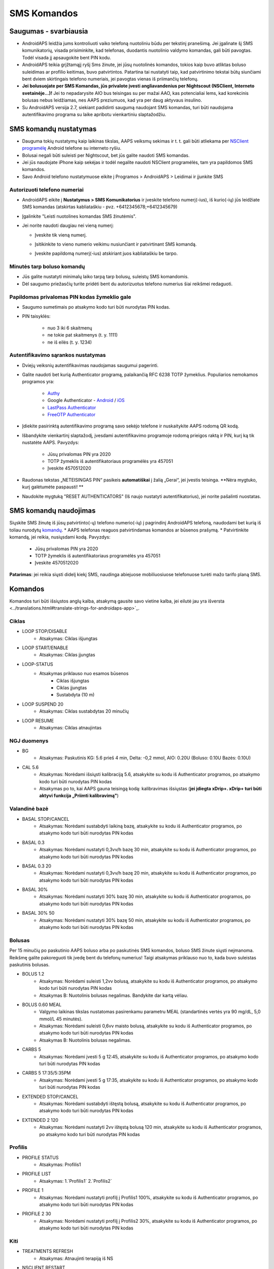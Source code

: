 SMS Komandos
**************************************************
Saugumas - svarbiausia
==================================================
* AndroidAPS leidžia jums kontroliuoti vaiko telefoną nuotoliniu būdu per tekstinį pranešimą. Jei įgalinate šį SMS komunikatorių, visada prisiminkite, kad telefonas, duodantis nuotolinio valdymo komandas, gali būti pavogtas. Todėl visada jį apsaugokite bent PIN kodu.
* AndroidAPS teikia grįžtamąjį ryšį Sms žinute, jei jūsų nuotolinės komandos, tokios kaip buvo atliktas boluso suleidimas ar profilio keitimas, buvo patvirtintos. Patartina tai nustatyti taip, kad patvirtinimo tekstai būtų siunčiami bent dviem skirtingais telefono numeriais, jei pavogtas vienas iš priimančių telefonų.
* **Jei bolusuojate per SMS Komandas, jūs privalote įvesti angliavandenius per Nightscout (NSClient, Interneto svetainėje...)!** Jei to nepadarysite AIO bus teisingas su per mažai AAO, kas potencialiai lems, kad korekcinis bolusas nebus leidžiamas, nes AAPS preziumuos, kad yra per daug aktyvaus insulino.
* Su AndroidAPS versija 2.7, siekiant padidinti saugumą naudojant SMS komandas, turi būti naudojama autentifikavimo programa su laike apribotu vienkartiniu slaptažodžiu.

SMS komandų nustatymas
==================================================

.. image:: ../images/SMSCommandsSetup.png
  :alt: SMS Komandų Nustatymas
      
* Dauguma tokių nustatymų kaip laikinas tikslas, AAPS veiksmų sekimas ir t. t. gali būti atliekama per `NSClient programėlę <../Children/Children.html>`_ Android telefone su interneto ryšiu.
* Bolusai negali būti suleisti per Nightscout, bet jūs galite naudoti SMS komandas.
* Jei jūs naudojate iPhone kaip sekėjas ir todėl negalite naudoti NSClient programėlės, tam yra papildomos SMS komandos.

* Savo Android telefono nustatymuose eikite į Programos > AndroidAPS > Leidimai ir įjunkite SMS

Autorizuoti telefono numeriai
--------------------------------------------------
* AndroidAPS eikite į **Nustatymus > SMS Komunikatorius** ir įveskite telefono numerį(-ius), iš kurio(-ių) jūs leidžiate SMS komandas (atskirtas kabliataškiu - pvz. +6412345678;+6412345679) 
* Įgalinkite "Leisti nuotolines komandas SMS žinutėmis".
* Jei norite naudoti daugiau nei vieną numerį:

  * Įveskite tik vieną numerį.
  * Įsitikinkite to vieno numerio veikimu nusiunčiant ir patvirtinant SMS komandą.
  * Įveskite papildomą numerį(-ius) atskiriant juos kabliataškiu be tarpo.
  
    .. image:: ../images/SMSCommandsSetupSpace2.png
      :alt: SMS komandos konfigūravimas. Keli numeriai

Minutės tarp boluso komandų
--------------------------------------------------
* Jūs galite nustatyti minimalų laiko tarpą tarp bolusų, suleistų SMS komandomis.
* Dėl saugumo priežasčių turite pridėti bent du autorizuotus telefono numerius šiai reikšmei redaguoti.

Papildomas privalomas PIN kodas žymeklio gale
--------------------------------------------------
* Saugumo sumetimais po atsakymo kodo turi būti nurodytas PIN kodas.
* PIN taisyklės:

   * nuo 3 iki 6 skaitmenų
   * ne tokie pat skaitmenys (t. y. 1111)
   * ne iš eilės (t. y. 1234)

Autentifikavimo sąrankos nustatymas
--------------------------------------------------
* Dviejų veiksnių autentifikavimas naudojamas saugumui pagerinti.
* Galite naudoti bet kurią Authenticator programą, palaikančią RFC 6238 TOTP žymeklius. Populiarios nemokamos programos yra:

   * `Authy <https://authy.com/download/>`_
   * Google Authenticator - `Android <https://play.google.com/store/apps/details?id=com.google.android.apps.authenticator2>`_ / `iOS <https://apps.apple.com/de/app/google-authenticator/id388497605>`_
   * `LastPass Authenticator <https://lastpass.com/auth/>`_
   * `FreeOTP Authenticator <https://freeotp.github.io/>`_

* Įdiekite pasirinktą autentifikavimo programą savo sekėjo telefone ir nuskaitykite AAPS rodomą QR kodą.
* Išbandykite vienkartinį slaptažodį, įvesdami autentifikavimo programoje rodomą prieigos raktą ir PIN, kurį ką tik nustatėte AAPS. Pavyzdys:

   * Jūsų privalomas PIN yra 2020
   * TOTP žymeklis iš autentifikatoriaus programėlės yra 457051
   * Įveskite 4570512020
   
* Raudonas tekstas „NETEISINGAS PIN“ pasikeis **automatiškai** į žalią „Gerai“, jei įvestis teisinga. **Nėra mygtuko, kurį galėtumėte paspausti! **
* Naudokite mygtuką "RESET AUTHENTICATORS" (Iš naujo nustatyti autentifikatorius), jei norite pašalinti nuostatas.

SMS komandų naudojimas
==================================================
Siųskite SMS žinutę iš jūsų patvirtinto(-ų) telefono numerio(-ių) į pagrindinį AndroidAPS telefoną, naudodami bet kurią iš toliau nurodytų `komandų </Children/SMS-Commands.html#commands>`_. 
* AAPS telefonas reaguos patvirtindamas komandos ar būsenos prašymą. 
* Patvirtinkite komandą, jei reikia, nusiųsdami kodą. Pavyzdys:

   * Jūsų privalomas PIN yra 2020
   * TOTP žymeklis iš autentifikatoriaus programėlės yra 457051
   * Įveskite 4570512020

**Patarimas**: jei reikia siųsti didelį kiekį SMS, naudinga abiejuose mobiliuosiuose telefonuose turėti mažo tarifo planą SMS.

Komandos
==================================================
Komandos turi būti išsiųstos anglų kalba, atsakymą gausite savo vietine kalba, jei eilutė jau yra išversta <../translations.html#translate-strings-for-androidaps-app>`_.

.. nuotrauka:: ../images/SMSCommands.png
  :alt: SMS komandų pavyzdys

Ciklas
--------------------------------------------------
* LOOP STOP/DISABLE
   * Atsakymas: Ciklas išjungtas
* LOOP START/ENABLE
   * Atsakymas: Ciklas įjungtas
* LOOP-STATUS
   * Atsakymas priklauso nuo esamos būsenos
      * Ciklas išjungtas
      * Ciklas įjungtas
      * Sustabdyta (10 m)
* LOOP SUSPEND 20
   * Atsakymas: Ciklas sustabdytas 20 minučių
* LOOP RESUME
   * Atsakymas: Ciklas atnaujintas

NGJ duomenys
--------------------------------------------------
* BG
   * Atsakymas: Paskutinis KG: 5.6 prieš 4 min, Delta: -0,2 mmol, AIO: 0.20U (Boluso: 0.10U Bazės: 0.10U)
* CAL 5.6
   * Atsakymas: Norėdami išsiųsti kalibraciją 5.6, atsakykite su kodu iš Authenticator programos, po atsakymo kodo turi būti nurodytas PIN kodas
   * Atsakymas po to, kai AAPS gauna teisingą kodą: kalibravimas išsiųstas (**jei įdiegta xDrip+. xDrip+ turi būti aktyvi funkcija „Priimti kalibravimą"**)

Valandinė bazė
--------------------------------------------------
* BASAL STOP/CANCEL
   * Atsakymas: Norėdami sustabdyti laikiną bazę, atsakykite su kodu iš Authenticator programos, po atsakymo kodo turi būti nurodytas PIN kodas
* BASAL 0.3
   * Atsakymas: Norėdami nustatyti 0,3vv/h bazę 30 min, atsakykite su kodu iš Authenticator programos, po atsakymo kodo turi būti nurodytas PIN kodas
* BASAL 0.3 20
   * Atsakymas: Norėdami nustatyti 0,3vv/h bazę 20 min, atsakykite su kodu iš Authenticator programos, po atsakymo kodo turi būti nurodytas PIN kodas
* BASAL 30%
   * Atsakymas: Norėdami nustatyti 30% bazę 30 min, atsakykite su kodu iš Authenticator programos, po atsakymo kodo turi būti nurodytas PIN kodas
* BASAL 30% 50
   * Atsakymas: Norėdami nustatyti 30% bazę 50 min, atsakykite su kodu iš Authenticator programos, po atsakymo kodo turi būti nurodytas PIN kodas

Bolusas
--------------------------------------------------
Per 15 minučių po paskutinio AAPS boluso arba po paskutinės SMS komandos, boluso SMS žinute siųsti neįmanoma. Reikšmę galite pakoreguoti tik įvedę bent du telefonų numerius! Taigi atsakymas priklauso nuo to, kada buvo suleistas paskutinis bolusas.

* BOLUS 1.2
   * Atsakymas: Norėdami suleisti 1,2vv bolusą, atsakykite su kodu iš Authenticator programos, po atsakymo kodo turi būti nurodytas PIN kodas
   * Atsakymas B: Nuotolinis bolusas negalimas. Bandykite dar kartą vėliau.
* BOLUS 0.60 MEAL
   * Valgymo laikinas tikslas nustatomas pasirenkamu parametru MEAL (standartinės vertės yra 90 mg/dL, 5,0 mmol/L 45 minutės).
   * Atsakymas: Norėdami suleisti 0,6vv maisto bolusą, atsakykite su kodu iš Authenticator programos, po atsakymo kodo turi būti nurodytas PIN kodas
   * Atsakymas B: Nuotolinis bolusas negalimas. 
* CARBS 5
   * Atsakymas: Norėdami įvesti 5 g 12:45, atsakykite su kodu iš Authenticator programos, po atsakymo kodo turi būti nurodytas PIN kodas
* CARBS 5 17:35/5:35PM
   * Atsakymas: Norėdami įvesti 5 g 17:35, atsakykite su kodu iš Authenticator programos, po atsakymo kodo turi būti nurodytas PIN kodas
* EXTENDED STOP/CANCEL
   * Atsakymas: Norėdami sustabdyti ištęstą bolusą, atsakykite su kodu iš Authenticator programos, po atsakymo kodo turi būti nurodytas PIN kodas
* EXTENDED 2 120
   * Atsakymas: Norėdami nustatyti 2vv ištęstą bolusą 120 min, atsakykite su kodu iš Authenticator programos, po atsakymo kodo turi būti nurodytas PIN kodas

Profilis
--------------------------------------------------
* PROFILE STATUS
   * Atsakymas: Profilis1
* PROFILE LIST
   * Atsakymas: 1.`Profilis1` 2.`Profilis2`
* PROFILE 1
   * Atsakymas: Norėdami nustatyti profilį į Profilis1 100%, atsakykite su kodu iš Authenticator programos, po atsakymo kodo turi būti nurodytas PIN kodas
* PROFILE 2 30
   * Atsakymas: Norėdami nustatyti profilį į Profilis2 30%, atsakykite su kodu iš Authenticator programos, po atsakymo kodo turi būti nurodytas PIN kodas

Kiti
--------------------------------------------------
* TREATMENTS REFRESH
   * Atsakymas: Atnaujinti terapiją iš NS
* NSCLIENT RESTART
   * Atsakymas: NSCLIENT RESTART 1 gavėjas
* PUMP
   * Atsakymas: Paskutinis ryšys: prieš 1 min LB: 0.00U/h @11:38 5/30min AIO: 0.5 U Rezervuaras: 34U Baterija: 100
* PUMP CONNECT
   * Atsakas: Pompa prijungta
* PUMP DISCONNECT *30*
   * Atsakymas: Norėdami atjungti pompą *30* min, atsakykite su kodu iš Authenticator programos, po atsakymo kodo turi būti nurodytas PIN kodas
* SMS DISABLE/STOP
   * Atsakas: Norėdami išjungti SMS nuotolinį valdymą, atsakykite su kodu Any. Atminkite, kad nuotolinį valdymą galite suaktyvinti tik AAPS pagrindiniame išmaniajame telefone.
* TARGET MEAL/ACTIVITY/HYPO   
   * Atsakymas: Norėdami nustatyti laikiną tikslą MEAL/ACTIVITY/HYPO, atsakykite su kodu iš Authenticator programos, po atsakymo kodo turi būti nurodytas PIN kodas
*  TARGET STOP/CANCEL   
   * Atsakymas: Norėdami atšaukti Laikiną Tikslą, atsakykite su kodu iš Authenticator programos, po atsakymo kodo turi būti nurodytas PIN kodas
* HELP
   * Atsakymas: BG, LOOP, TREATMENTS, .....
* HELP BOLUS
   * Atsakymas: BOLUS 1.2 BOLUS 1.2 MEAL

Trikčių šalinimas
==================================================
Kelios SMS
--------------------------------------------------
Jei gaunate tą pačią žinutę, vėl ir vėl iš naujo (t. y. profilio pakeitimas) tikriausiai nustatėte nesibaigiantį ciklą su kita programa. Pavyzdžiui, tai galėtų būti xDrip+. Tokiu atveju įsitikinkite, kad xDrip+ (arba kita programa, prijungta prie Nightscout) neįkelia jokių terapijos duomenų. 

Jei kita programa yra įdiegta keliuose telefonuose, būtinai išjunkite įkėlimą į juos visus.

SMS komandos neveikia Samsung telefonuose
--------------------------------------------------
Buvo pranešimų, kad po atnaujinimo Galaxy S10 SMS komandos nustojo veikti. Tai galima išspręsti išjungiant parinktį "Siųsti kaip pokalbio pranešimą“.

.. image:: ../images/SMSdisableChat.png
  :alt: Išjungti SMS kaip pokalbio pranešimą
